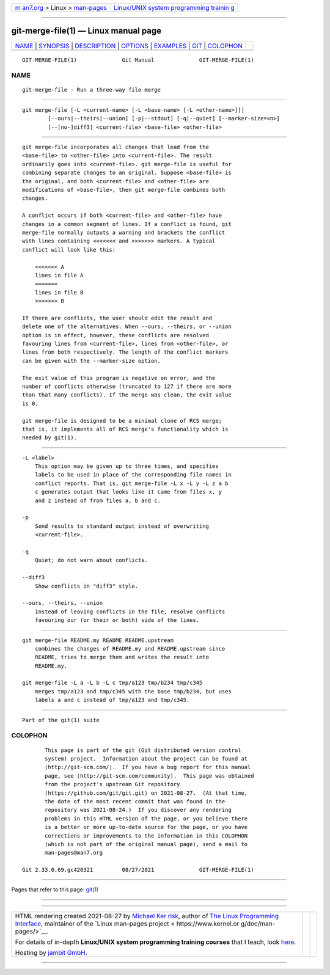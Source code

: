.. container:: page-top

.. container:: nav-bar

   +----------------------------------+----------------------------------+
   | `m                               | `Linux/UNIX system programming   |
   | an7.org <../../../index.html>`__ | trainin                          |
   | > Linux >                        | g <http://man7.org/training/>`__ |
   | `man-pages <../index.html>`__    |                                  |
   +----------------------------------+----------------------------------+

--------------

git-merge-file(1) — Linux manual page
=====================================

+-----------------------------------+-----------------------------------+
| `NAME <#NAME>`__ \|               |                                   |
| `SYNOPSIS <#SYNOPSIS>`__ \|       |                                   |
| `DESCRIPTION <#DESCRIPTION>`__ \| |                                   |
| `OPTIONS <#OPTIONS>`__ \|         |                                   |
| `EXAMPLES <#EXAMPLES>`__ \|       |                                   |
| `GIT <#GIT>`__ \|                 |                                   |
| `COLOPHON <#COLOPHON>`__          |                                   |
+-----------------------------------+-----------------------------------+
| .. container:: man-search-box     |                                   |
+-----------------------------------+-----------------------------------+

::

   GIT-MERGE-FILE(1)              Git Manual              GIT-MERGE-FILE(1)

NAME
-------------------------------------------------

::

          git-merge-file - Run a three-way file merge


---------------------------------------------------------

::

          git merge-file [-L <current-name> [-L <base-name> [-L <other-name>]]]
                  [--ours|--theirs|--union] [-p|--stdout] [-q|--quiet] [--marker-size=<n>]
                  [--[no-]diff3] <current-file> <base-file> <other-file>


---------------------------------------------------------------

::

          git merge-file incorporates all changes that lead from the
          <base-file> to <other-file> into <current-file>. The result
          ordinarily goes into <current-file>. git merge-file is useful for
          combining separate changes to an original. Suppose <base-file> is
          the original, and both <current-file> and <other-file> are
          modifications of <base-file>, then git merge-file combines both
          changes.

          A conflict occurs if both <current-file> and <other-file> have
          changes in a common segment of lines. If a conflict is found, git
          merge-file normally outputs a warning and brackets the conflict
          with lines containing <<<<<<< and >>>>>>> markers. A typical
          conflict will look like this:

              <<<<<<< A
              lines in file A
              =======
              lines in file B
              >>>>>>> B

          If there are conflicts, the user should edit the result and
          delete one of the alternatives. When --ours, --theirs, or --union
          option is in effect, however, these conflicts are resolved
          favouring lines from <current-file>, lines from <other-file>, or
          lines from both respectively. The length of the conflict markers
          can be given with the --marker-size option.

          The exit value of this program is negative on error, and the
          number of conflicts otherwise (truncated to 127 if there are more
          than that many conflicts). If the merge was clean, the exit value
          is 0.

          git merge-file is designed to be a minimal clone of RCS merge;
          that is, it implements all of RCS merge's functionality which is
          needed by git(1).


-------------------------------------------------------

::

          -L <label>
              This option may be given up to three times, and specifies
              labels to be used in place of the corresponding file names in
              conflict reports. That is, git merge-file -L x -L y -L z a b
              c generates output that looks like it came from files x, y
              and z instead of from files a, b and c.

          -p
              Send results to standard output instead of overwriting
              <current-file>.

          -q
              Quiet; do not warn about conflicts.

          --diff3
              Show conflicts in "diff3" style.

          --ours, --theirs, --union
              Instead of leaving conflicts in the file, resolve conflicts
              favouring our (or their or both) side of the lines.


---------------------------------------------------------

::

          git merge-file README.my README README.upstream
              combines the changes of README.my and README.upstream since
              README, tries to merge them and writes the result into
              README.my.

          git merge-file -L a -L b -L c tmp/a123 tmp/b234 tmp/c345
              merges tmp/a123 and tmp/c345 with the base tmp/b234, but uses
              labels a and c instead of tmp/a123 and tmp/c345.


-----------------------------------------------

::

          Part of the git(1) suite

COLOPHON
---------------------------------------------------------

::

          This page is part of the git (Git distributed version control
          system) project.  Information about the project can be found at
          ⟨http://git-scm.com/⟩.  If you have a bug report for this manual
          page, see ⟨http://git-scm.com/community⟩.  This page was obtained
          from the project's upstream Git repository
          ⟨https://github.com/git/git.git⟩ on 2021-08-27.  (At that time,
          the date of the most recent commit that was found in the
          repository was 2021-08-24.)  If you discover any rendering
          problems in this HTML version of the page, or you believe there
          is a better or more up-to-date source for the page, or you have
          corrections or improvements to the information in this COLOPHON
          (which is not part of the original manual page), send a mail to
          man-pages@man7.org

   Git 2.33.0.69.gc420321         08/27/2021              GIT-MERGE-FILE(1)

--------------

Pages that refer to this page: `git(1) <../man1/git.1.html>`__

--------------

--------------

.. container:: footer

   +-----------------------+-----------------------+-----------------------+
   | HTML rendering        |                       | |Cover of TLPI|       |
   | created 2021-08-27 by |                       |                       |
   | `Michael              |                       |                       |
   | Ker                   |                       |                       |
   | risk <https://man7.or |                       |                       |
   | g/mtk/index.html>`__, |                       |                       |
   | author of `The Linux  |                       |                       |
   | Programming           |                       |                       |
   | Interface <https:     |                       |                       |
   | //man7.org/tlpi/>`__, |                       |                       |
   | maintainer of the     |                       |                       |
   | `Linux man-pages      |                       |                       |
   | project <             |                       |                       |
   | https://www.kernel.or |                       |                       |
   | g/doc/man-pages/>`__. |                       |                       |
   |                       |                       |                       |
   | For details of        |                       |                       |
   | in-depth **Linux/UNIX |                       |                       |
   | system programming    |                       |                       |
   | training courses**    |                       |                       |
   | that I teach, look    |                       |                       |
   | `here <https://ma     |                       |                       |
   | n7.org/training/>`__. |                       |                       |
   |                       |                       |                       |
   | Hosting by `jambit    |                       |                       |
   | GmbH                  |                       |                       |
   | <https://www.jambit.c |                       |                       |
   | om/index_en.html>`__. |                       |                       |
   +-----------------------+-----------------------+-----------------------+

--------------

.. container:: statcounter

   |Web Analytics Made Easy - StatCounter|

.. |Cover of TLPI| image:: https://man7.org/tlpi/cover/TLPI-front-cover-vsmall.png
   :target: https://man7.org/tlpi/
.. |Web Analytics Made Easy - StatCounter| image:: https://c.statcounter.com/7422636/0/9b6714ff/1/
   :class: statcounter
   :target: https://statcounter.com/
